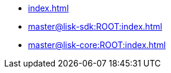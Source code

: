 :url_sdk: master@lisk-sdk:ROOT:
:url_core: master@lisk-core:ROOT:

* xref:index.adoc[]
* xref:{url_sdk}index.adoc[]
* xref:{url_core}index.adoc[]
